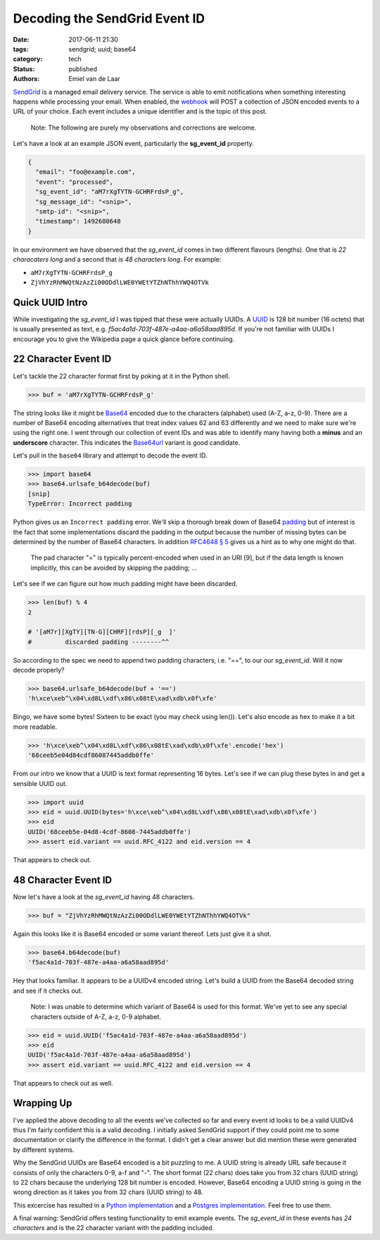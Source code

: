 Decoding the SendGrid Event ID
##############################

:date: 2017-06-11 21:30
:tags: sendgrid; uuid; base64
:category: tech
:status: published
:authors: Emiel van de Laar

SendGrid_ is a managed email delivery service. The service is able to emit
notifications when something interesting happens while processing your email.
When enabled, the webhook_ will POST a collection of JSON encoded events to a
URL of your choice. Each event includes a unique identifier and is the topic of
this post.

.. _SendGrid: https://sendgrid.com
.. _webhook: https://sendgrid.com/docs/API_Reference/Webhooks/event.html

    Note: The following are purely my observations and corrections are welcome.

Let's have a look at an example JSON event, particularly the **sg_event_id**
property.

.. code-block:: javascript

   {
     "email": "foo@example.com",
     "event": "processed",
     "sg_event_id": "aM7rXgTYTN-GCHRFrdsP_g",
     "sg_message_id": "<snip>",
     "smtp-id": "<snip>",
     "timestamp": 1492680648
   }

In our environment we have observed that the *sg_event_id* comes in two
different flavours (lengths). One that is *22 characaters long* and a second
that is *48 characters long*. For example:

- ``aM7rXgTYTN-GCHRFrdsP_g``
- ``ZjVhYzRhMWQtNzAzZi00ODdlLWE0YWEtYTZhNThhYWQ4OTVk``

Quick UUID Intro
----------------

While investigating the *sg_event_id* I was tipped that these were actually
UUIDs. A UUID_ is 128 bit number (16 octets) that is usually presented as text,
e.g. *f5ac4a1d-703f-487e-a4aa-a6a58aad895d*. If you're not familiar with UUIDs
I encourage you to give the Wikipedia page a quick glance before continuing.

.. _UUID: https://en.wikipedia.org/wiki/Universally_unique_identifier

22 Character Event ID
---------------------

Let's tackle the 22 character format first by poking at it in the Python shell.

.. code-block:: python

   >>> buf = 'aM7rXgTYTN-GCHRFrdsP_g'

The string looks like it might be Base64_ encoded due to the characters
(alphabet) used (A-Z, a-z, 0-9). There are a number of Base64 encoding
alternatives that treat index values 62 and 63 differently and we need to make
sure we're using the right one. I went through our collection of event IDs and
was able to identify many having both a **minus** and an **underscore**
character. This indicates the Base64url_ variant is good candidate.

Let's pull in the ``base64`` library and attempt to decode the event ID.

.. _Base64: https://en.wikipedia.org/wiki/Base64
.. _Base64url: https://tools.ietf.org/html/rfc4648#section-5

.. code-block:: python

   >>> import base64
   >>> base64.urlsafe_b64decode(buf)
   [snip]
   TypeError: Incorrect padding

Python gives us an ``Incorrect padding`` error. We'll skip a thorough break
down of Base64 padding_ but of interest is the fact that some implementations
discard the padding in the output because the number of missing bytes can be
determined by the number of Base64 characters. In addition
`RFC4648 § 5 <https://tools.ietf.org/html/rfc4648#section-5>`__ gives us a
hint as to why one might do that.

   The pad character "=" is typically percent-encoded when used in an
   URI [9], but if the data length is known implicitly, this can be
   avoided by skipping the padding; ...

.. _padding: https://en.wikipedia.org/wiki/Base64#Output_padding

Let's see if we can figure out how much padding might have been discarded.

.. code-block:: python

   >>> len(buf) % 4
   2

   # '[aM7r][XgTY][TN-G][CHRF][rdsP][_g  ]'
   #         discarded padding --------^^

So according to the spec we need to append two padding characters, i.e. "==",
to our our *sg_event_id*. Will it now decode properly?

.. code-block:: python

   >>> base64.urlsafe_b64decode(buf + '==')
   'h\xce\xeb^\x04\xd8L\xdf\x86\x08tE\xad\xdb\x0f\xfe'

Bingo, we have some bytes! Sixteen to be exact (you may check using len()).
Let's also encode as hex to make it a bit more readable.

.. code-block:: python

   >>> 'h\xce\xeb^\x04\xd8L\xdf\x86\x08tE\xad\xdb\x0f\xfe'.encode('hex')
   '68ceeb5e04d84cdf86087445addb0ffe'

From our intro we know that a UUID is text format representing 16 bytes. Let's
see if we can plug these bytes in and get a sensible UUID out.

.. code-block:: python

   >>> import uuid
   >>> eid = uuid.UUID(bytes='h\xce\xeb^\x04\xd8L\xdf\x86\x08tE\xad\xdb\x0f\xfe')
   >>> eid
   UUID('68ceeb5e-04d8-4cdf-8608-7445addb0ffe')
   >>> assert eid.variant == uuid.RFC_4122 and eid.version == 4

That appears to check out.

48 Character Event ID
---------------------

Now let's have a look at the *sg_event_id* having 48 characters.

.. code-block:: python

   >>> buf = "ZjVhYzRhMWQtNzAzZi00ODdlLWE0YWEtYTZhNThhYWQ4OTVk"

Again this looks like it is Base64 encoded or some variant thereof. Lets just
give it a shot.

.. code-block:: python

   >>> base64.b64decode(buf)
   'f5ac4a1d-703f-487e-a4aa-a6a58aad895d'

Hey that looks familiar. It appears to be a UUIDv4 encoded string. Let's build
a UUID from the Base64 decoded string and see if it checks out.

    Note: I was unable to determine which variant of Base64 is used for this
    format. We've yet to see any special characters outside of A-Z, a-z, 0-9
    alphabet.

.. code-block:: python

   >>> eid = uuid.UUID('f5ac4a1d-703f-487e-a4aa-a6a58aad895d')
   >>> eid
   UUID('f5ac4a1d-703f-487e-a4aa-a6a58aad895d')
   >>> assert eid.variant == uuid.RFC_4122 and eid.version == 4

That appears to check out as well.

Wrapping Up
-----------

I've applied the above decoding to all the events we've collected so far and
every event id looks to be a valid UUIDv4 thus I'm fairly confident this is a
valid decoding. I initially asked SendGrid support if they could point me to
some documentation or clarify the difference in the format. I didn't get a
clear answer but did mention these were generated by different systems.

Why the SendGrid UUIDs are Base64 encoded is a bit puzzling to me. A UUID
string is already URL safe because it consists of only the characters 0-9, a-f
and "-". The short format (22 chars) does take you from 32 chars (UUID string)
to 22 chars because the underlying 128 bit number is encoded. However, Base64
encoding a UUID string is going in the wrong direction as it takes you from 32
chars (UUID string) to 48.

This excercise has resulted in a `Python implementation`_ and a `Postgres
implementation`_.  Feel free to use them.

.. _`Python implementation`: https://gist.github.com/emiel/99e5c103dfffaf05629ca305ff546c18
.. _`Postgres implementation`: https://gist.github.com/emiel/49aa93baab83a55f17dca4f7d790a067

A final warning: SendGrid offers testing functionality to emit example
events. The *sg_event_id* in these events has *24 characters* and is the 22
character variant with the padding included.
